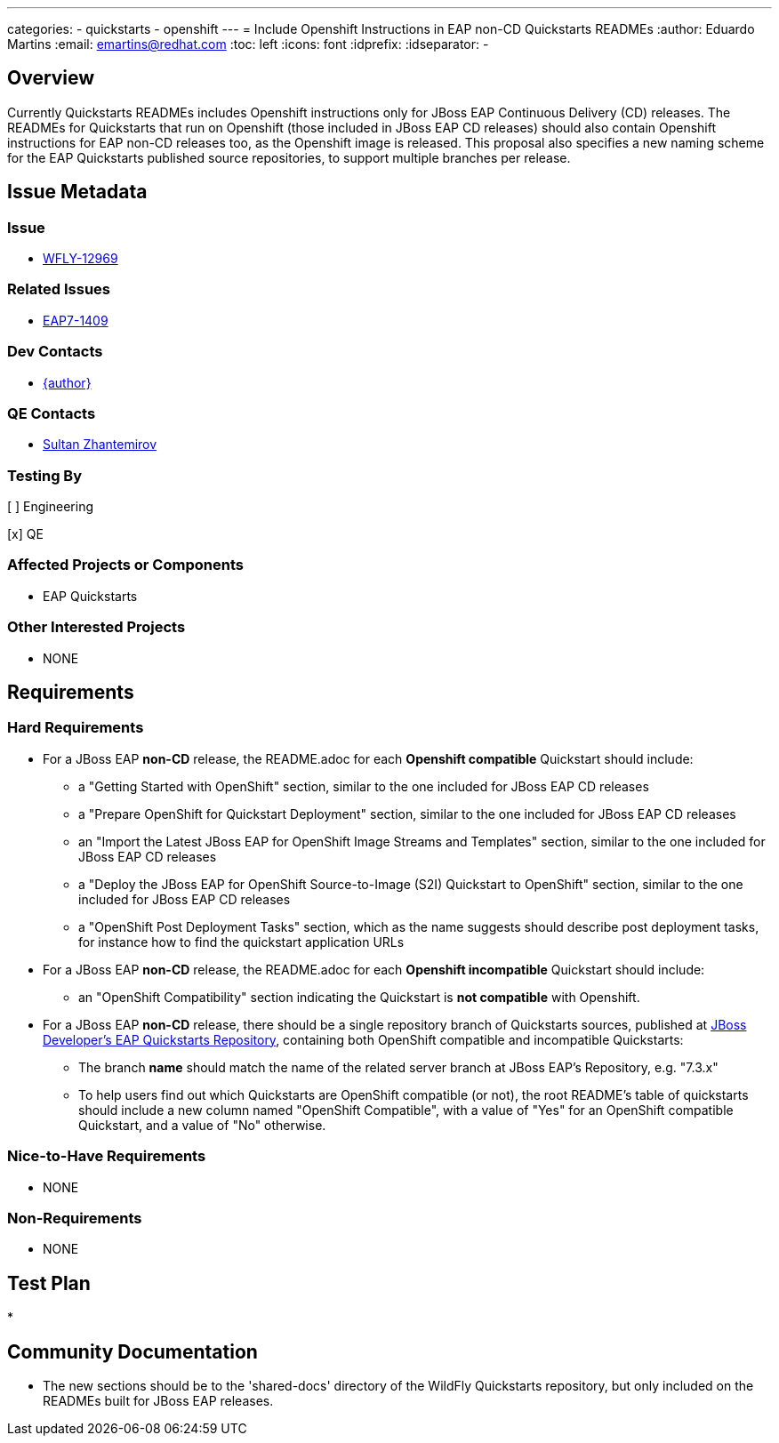 ---
categories:
  - quickstarts
  - openshift
---
= Include Openshift Instructions in EAP non-CD Quickstarts READMEs
:author:            Eduardo Martins
:email:             emartins@redhat.com
:toc:               left
:icons:             font
:idprefix:
:idseparator:       -

== Overview

Currently Quickstarts READMEs includes Openshift instructions only for JBoss EAP Continuous Delivery (CD) releases. The READMEs for Quickstarts that run on Openshift (those included in JBoss EAP CD releases) should also contain Openshift instructions for EAP non-CD releases too, as the Openshift image is released.
This proposal also specifies a new naming scheme for the EAP Quickstarts published source repositories, to support multiple branches per release.


== Issue Metadata

=== Issue

* https://issues.jboss.org/browse/WFLY-12969[WFLY-12969]

=== Related Issues

* https://issues.jboss.org/browse/EAP7-1409[EAP7-1409]

=== Dev Contacts

* mailto:{email}[{author}]

=== QE Contacts

* mailto:szhantem@redhat.com[Sultan Zhantemirov]

=== Testing By
// Put an x in the relevant field to indicate if testing will be done by Engineering or QE. 
// Discuss with QE during the Kickoff state to decide this
[ ] Engineering

[x] QE

=== Affected Projects or Components

* EAP Quickstarts

=== Other Interested Projects

* NONE

== Requirements

=== Hard Requirements

* For a JBoss EAP *non-CD* release, the README.adoc for each *Openshift compatible* Quickstart should include:
** a "Getting Started with OpenShift" section, similar to the one included for JBoss EAP CD releases
** a "Prepare OpenShift for Quickstart Deployment" section, similar to the one included for JBoss EAP CD releases
** an "Import the Latest JBoss EAP for OpenShift Image Streams and Templates" section, similar to the one included for JBoss EAP CD releases
** a "Deploy the JBoss EAP for OpenShift Source-to-Image (S2I) Quickstart to OpenShift" section, similar to the one included for JBoss EAP CD releases
** a "OpenShift Post Deployment Tasks" section, which as the name suggests should describe post deployment tasks, for instance how to find the quickstart application URLs

* For a JBoss EAP *non-CD* release, the README.adoc for each *Openshift incompatible* Quickstart should include:
** an "OpenShift Compatibility" section indicating the Quickstart is *not compatible* with Openshift.

* For a JBoss EAP *non-CD* release, there should be a single repository branch of Quickstarts sources, published at https://github.com/jboss-developer/jboss-eap-quickstarts[JBoss Developer's EAP Quickstarts Repository], containing both OpenShift compatible and incompatible Quickstarts:
** The branch *name* should match the name of the related server branch at JBoss EAP's Repository, e.g. "7.3.x"
** To help users find out which Quickstarts are OpenShift compatible (or not), the root README's table of quickstarts should include a new column named "OpenShift Compatible", with a value of "Yes" for an OpenShift compatible Quickstart, and a value of "No" otherwise.

=== Nice-to-Have Requirements

* NONE

=== Non-Requirements

* NONE

== Test Plan

* 

== Community Documentation

* The new sections should be to the 'shared-docs' directory of the WildFly Quickstarts repository, but only included on the READMEs built for JBoss EAP releases.